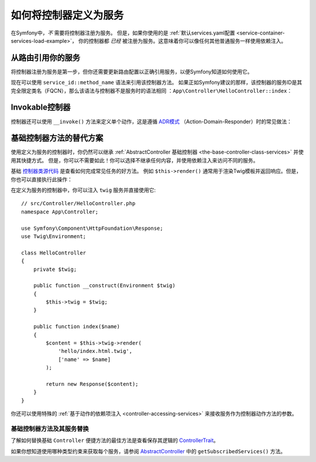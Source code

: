 .. index::
   single: Controller; As Services

如何将控制器定义为服务
=====================================

在Symfony中，*不* 需要将控制器注册为服务。
但是，如果你使用的是
:ref:`默认services.yaml配置 <service-container-services-load-example>`，
你的控制器都 *已经* 被注册为服务。这意味着你可以像任何其他普通服务一样使用依赖注入。

从路由引用你的服务
-------------------------------------

将控制器注册为服务是第一步，但你还需要更新路由配置以正确引用服务，以便Symfony知道如何使用它。

现在可以使用 ``service_id::method_name`` 语法来引用该控制器方法。
如果正如Symfony建议的那样，该控制器的服务ID是其完全限定类名（FQCN），那么该语法与控制器不是服务时的语法相同
：``App\Controller\HelloController::index``：

.. configuration-block::

    .. code-block:: php-annotations

        // src/Controller/HelloController.php
        use Symfony\Component\Routing\Annotation\Route;

        class HelloController
        {
            /**
             * @Route("/hello", name="hello", methods={"GET"})
             */
            public function index()
            {
                // ...
            }
        }

    .. code-block:: yaml

        # config/routes.yaml
        hello:
            path:     /hello
            controller: App\Controller\HelloController::index
            methods: GET

    .. code-block:: xml

        <!-- config/routes.xml -->
        <?xml version="1.0" encoding="UTF-8" ?>
        <routes xmlns="http://symfony.com/schema/routing"
            xmlns:xsi="http://www.w3.org/2001/XMLSchema-instance"
            xsi:schemaLocation="http://symfony.com/schema/routing
                https://symfony.com/schema/routing/routing-1.0.xsd">

            <route id="hello" path="/hello" controller="App\Controller\HelloController::index" methods="GET"/>

        </routes>

    .. code-block:: php

        // config/routes.php
        use App\Controller\HelloController;
        use Symfony\Component\Routing\Loader\Configurator\RoutingConfigurator;

        return function (RoutingConfigurator $routes) {
            $routes->add('hello', '/hello')
                ->controller([HelloController::class, 'index'])
                ->methods(['GET'])
            ;
        };

.. _controller-service-invoke:

Invokable控制器
---------------------

控制器还可以使用 ``__invoke()`` 方法来定义单个动作，这是遵循
`ADR模式`_ （Action-Domain-Responder）时的常见做法：

.. configuration-block::

    .. code-block:: php-annotations

        // src/Controller/Hello.php
        use Symfony\Component\HttpFoundation\Response;
        use Symfony\Component\Routing\Annotation\Route;

        /**
         * @Route("/hello/{name}", name="hello")
         */
        class Hello
        {
            public function __invoke($name = 'World')
            {
                return new Response(sprintf('Hello %s!', $name));
            }
        }

    .. code-block:: yaml

        # config/routes.yaml
        hello:
            path:     /hello/{name}
            defaults: { _controller: app.hello_controller }

    .. code-block:: xml

        <!-- config/routes.xml -->
        <?xml version="1.0" encoding="UTF-8" ?>
        <routes xmlns="http://symfony.com/schema/routing"
            xmlns:xsi="http://www.w3.org/2001/XMLSchema-instance"
            xsi:schemaLocation="http://symfony.com/schema/routing
                https://symfony.com/schema/routing/routing-1.0.xsd">

            <route id="hello" path="/hello/{name}">
                <default key="_controller">app.hello_controller</default>
            </route>

        </routes>

    .. code-block:: php

        // app/config/routing.php
        $collection->add('hello', new Route('/hello', [
            '_controller' => 'app.hello_controller',
        ]));

基础控制器方法的替代方案
---------------------------------------

使用定义为服务的控制器时，你仍然可以继承
:ref:`AbstractController 基础控制器 <the-base-controller-class-services>`
并使用其快捷方式。
但是，你可以不需要如此！你可以选择不继承任何内容，并使用依赖注入来访问不同的服务。

基础 `控制器类源代码`_ 是查看如何完成常见任务的好方法。
例如 ``$this->render()`` 通常用于渲染Twig模板并返回响应。但是，你也可以直接执行此操作：

在定义为服务的控制器中，你可以注入 ``twig`` 服务并直接使用它::

    // src/Controller/HelloController.php
    namespace App\Controller;

    use Symfony\Component\HttpFoundation\Response;
    use Twig\Environment;

    class HelloController
    {
        private $twig;

        public function __construct(Environment $twig)
        {
            $this->twig = $twig;
        }

        public function index($name)
        {
            $content = $this->twig->render(
                'hello/index.html.twig',
                ['name' => $name]
            );

            return new Response($content);
        }
    }

你还可以使用特殊的 :ref:`基于动作的依赖项注入 <controller-accessing-services>`
来接收服务作为控制器动作方法的参数。

基础控制器方法及其服务替换
~~~~~~~~~~~~~~~~~~~~~~~~~~~~~~~~~~~~~~~~~~~~~~~~~~~~~~

了解如何替换基础 ``Controller`` 便捷方法的最佳方法是查看保存其逻辑的 `ControllerTrait`_。

如果你想知道使用哪种类型约束来获取每个服务，请参阅 `AbstractController`_ 中的 ``getSubscribedServices()`` 方法。

.. _`控制器类源代码`: https://github.com/symfony/symfony/blob/master/src/Symfony/Bundle/FrameworkBundle/Controller/ControllerTrait.php
.. _`base Controller class`: https://github.com/symfony/symfony/blob/master/src/Symfony/Bundle/FrameworkBundle/Controller/ControllerTrait.php
.. _`ControllerTrait`: https://github.com/symfony/symfony/blob/master/src/Symfony/Bundle/FrameworkBundle/Controller/ControllerTrait.php
.. _`AbstractController`: https://github.com/symfony/symfony/blob/master/src/Symfony/Bundle/FrameworkBundle/Controller/AbstractController.php
.. _`ADR模式`: https://en.wikipedia.org/wiki/Action%E2%80%93domain%E2%80%93responder
